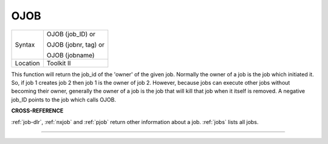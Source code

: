 ..  _ojob:

OJOB
====

+----------+------------------------------------------------------------------+
| Syntax   | OJOB (job\_ID)  or                                               |
|          |                                                                  |
|          | OJOB (jobnr, tag)  or                                            |
|          |                                                                  |
|          | OJOB (jobname)                                                   |
+----------+------------------------------------------------------------------+
| Location | Toolkit II                                                       |
+----------+------------------------------------------------------------------+

This function will return the job\_id of the 'owner' of the given job.
Normally the owner of a job is the job which initiated it. So, if job 1
creates job 2 then job 1 is the owner of job 2. However, because jobs
can execute other jobs without becoming their owner, generally the owner
of a job is the job that will kill that job when it itself is removed. A
negative job\_ID points to the job which calls OJOB.

**CROSS-REFERENCE**

:ref:`job-dlr`, :ref:`nxjob` and
:ref:`pjob` return other information about a job.
:ref:`jobs` lists all jobs.

--------------


